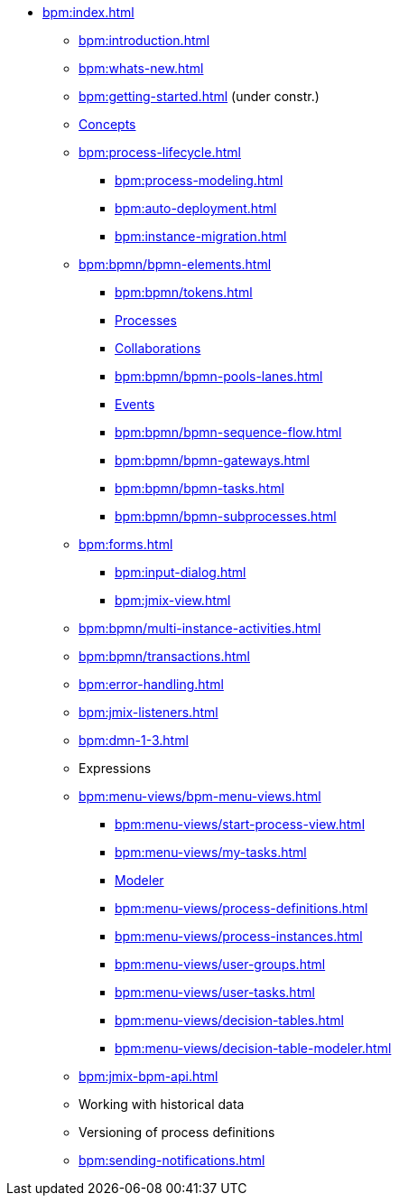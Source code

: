 * xref:bpm:index.adoc[]
** xref:bpm:introduction.adoc[]
** xref:bpm:whats-new.adoc[]
** xref:bpm:getting-started.adoc[] (under constr.)
** xref:bpm:bpm-concepts.adoc[Concepts]
** xref:bpm:process-lifecycle.adoc[]
*** xref:bpm:process-modeling.adoc[]
// **** xref:bpm:modeler-studio.adoc[]
// **** xref:bpm:menu-views/modeler-web.adoc[]
*** xref:bpm:auto-deployment.adoc[]
*** xref:bpm:instance-migration.adoc[]
** xref:bpm:bpmn/bpmn-elements.adoc[]
*** xref:bpm:bpmn/tokens.adoc[]
*** xref:bpm:bpmn/bpmn-process.adoc[Processes]
*** xref:bpm:bpmn/bpmn-collaboration.adoc[Collaborations]
*** xref:bpm:bpmn/bpmn-pools-lanes.adoc[]
*** xref:bpm:bpmn/bpmn-events.adoc[Events]
*** xref:bpm:bpmn/bpmn-sequence-flow.adoc[]
*** xref:bpm:bpmn/bpmn-gateways.adoc[]
*** xref:bpm:bpmn/bpmn-tasks.adoc[]
*** xref:bpm:bpmn/bpmn-subprocesses.adoc[]
** xref:bpm:forms.adoc[]
*** xref:bpm:input-dialog.adoc[]
*** xref:bpm:jmix-view.adoc[]
// *** xref:bpm:custom.adoc[]
** xref:bpm:bpmn/multi-instance-activities.adoc[]
** xref:bpm:bpmn/transactions.adoc[]
** xref:bpm:error-handling.adoc[]
** xref:bpm:jmix-listeners.adoc[]
** xref:bpm:dmn-1-3.adoc[]
** Expressions
** xref:bpm:menu-views/bpm-menu-views.adoc[]
*** xref:bpm:menu-views/start-process-view.adoc[]
*** xref:bpm:menu-views/my-tasks.adoc[]
*** xref:bpm:menu-views/modeler-web.adoc[Modeler]
*** xref:bpm:menu-views/process-definitions.adoc[]
*** xref:bpm:menu-views/process-instances.adoc[]
*** xref:bpm:menu-views/user-groups.adoc[]
*** xref:bpm:menu-views/user-tasks.adoc[]
*** xref:bpm:menu-views/decision-tables.adoc[]
*** xref:bpm:menu-views/decision-table-modeler.adoc[]
** xref:bpm:jmix-bpm-api.adoc[]
** Working with historical data
//https://www.flowable.com/open-source/docs/bpmn/ch02-GettingStarted#writing-a-javadelegate
//https://www.flowable.com/open-source/docs/bpmn/ch10-History

** Versioning of process definitions
//https://www.flowable.com/open-source/docs/bpmn/ch06-Deployment
//https://documentation.flowable.com/latest/reactmodel/versioning-deployment

** xref:bpm:sending-notifications.adoc[]


